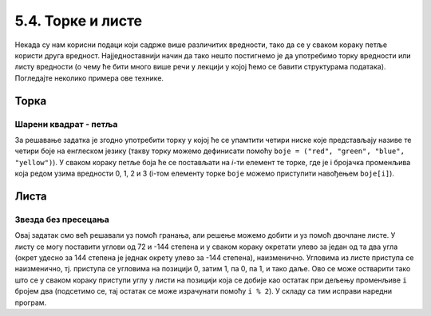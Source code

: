 5.4. Торке и листе
##################

Некада су нам корисни подаци који садрже више различитих вредности,
тако да се у сваком кораку петље користи друга вредност.
Најједноставнији начин да тако нешто постигнемо је да употребимо торку вредности
или листу вредности (о чему ће бити много више речи у лекцији у којој
ћемо се бавити структурама података). Погледајте неколико примера ове
технике.

Торка
-----

Шарени квадрат - петља
''''''''''''''''''''''

.. questionnote::

   Допуни претходни програм тако да црта шарени квадрат чије су боје
   страница редом црвена, зелена, плава и жута.

За решавање задатка је згодно употребити торку у којој ће се
упамтити четири ниске које представљају називе те четири боје на
енглеском језику (такву торку можемо дефинисати помоћу ``boje =
("red", "green", "blue", "yellow")``).  У сваком кораку петље боја
ће се постављати на *i*-ти елемент те торке, где је i бројачка променљива
која редом узима вредности 0, 1, 2 и 3 (i-том елементу торке ``boje``
можемо приступити навођењем ``boje[i]``).

.. infonote::
    На пример, када кажемо boje[0], то ће се односити на први елемент у торци тј. у нашем конкретном 
    случају то је црвена боја "red".

.. activecode:: корњача_шарени_квадрат
   :nocodelens:
   :enablecopy:

   import turtle
   boje = ("red", "green", "blue", "yellow")
   for i in range(4):      # ponovi 4 puta:
       turtle.color(boje[i]) #   postavi boju na i-ti element torke boja
       turtle.forward(100)   #   idi napred 100 koraka
       turtle.left(90)       #   okreni se nalevo za 90 stepeni


Листа
-----

Звезда без пресецања
''''''''''''''''''''

.. questionnote::

   Напиши програм у којем корњача црта звезду без цртања унутрашњег
   петоугла, као на следећој слици.

   .. image:: ../../_images/kornjaca-zvezda.png
      :align: center

Овај задатак смо већ решавали уз помоћ гранања, али решење можемо
добити и уз помоћ двочлане листе. У листу се могу поставити углови од
72 и -144 степена и у сваком кораку окретати улево за један од та
два угла (окрет удесно за 144 степена је једнак окрету улево за -144
степена), наизменично. Угловима из листе приступа се наизменично,
тј. приступа се угловима на позицији 0, затим 1, па 0, па 1, и тако
даље. Ово се може остварити тако што се у сваком кораку приступи углу у
листи на позицији која се добије као остатак при дељењу променљиве
``i`` бројем два (подсетимо се, тај остатак се може израчунати помоћу
``i % 2``).  У складу са тим исправи наредни програм.

.. activecode:: корњача_петокрака_2
   :nocodelens:
   :enablecopy:
   :playtask:

   import turtle
   uglovi = (0, 0)
   for i in range(10):          # ponovi 10 puta:
       turtle.forward(40)         #    idi napred 40 koraka
       turtle.left(uglovi[0])     #    okreni se ulevo za naredni od dva ugla iz liste
   ====
   import turtle
   uglovi = (72, -144)
   for i in range(10):          # ponovi 10 puta:
       turtle.forward(40)         #    idi napred 40 koraka
       turtle.left(uglovi[i % 2]) #    okreni se ulevo za naredni od dva ugla iz liste

.. reveal:: корњача_петокрака_прикажи_решење
    :showtitle: Прикажи решење
    :hidetitle: Сакриј решење

    .. activecode:: корњача_петокрака_решење_2
       :nocodelens:

       import turtle
       uglovi = (72, -144)
       for i in range(10):          # ponovi 10 puta:
           turtle.forward(40)         #    idi napred 40 koraka
           turtle.left(uglovi[i % 2]) #    okreni se ulevo za naredni od dva ugla iz liste

